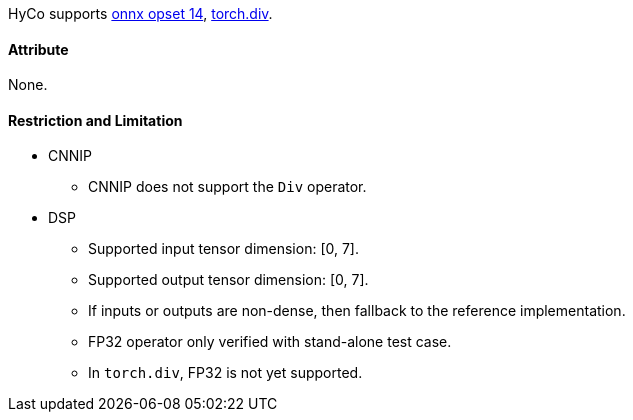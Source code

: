HyCo supports https://github.com/onnx/onnx/blob/main/docs/Operators.md#Div[onnx opset 14], https://pytorch.org/docs/stable/generated/torch.div.html[torch.div].

==== Attribute

None.

==== Restriction and Limitation

* CNNIP
** CNNIP does not support the `Div` operator.

* DSP
** Supported input tensor dimension: [0, 7].
** Supported output tensor dimension: [0, 7].
** If inputs or outputs are non-dense, then fallback to the reference implementation.
** FP32 operator only verified with stand-alone test case.
** In `torch.div`, FP32 is not yet supported.
